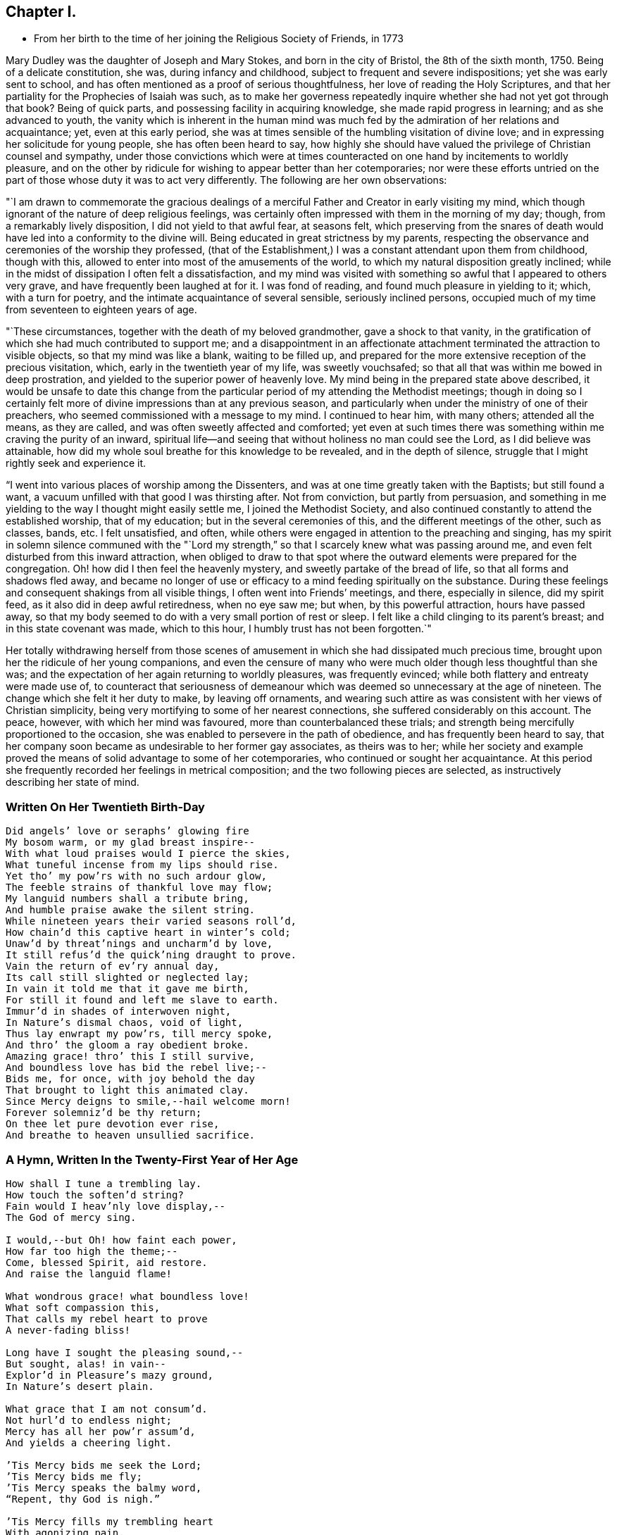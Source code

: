 == Chapter I.

[.chapter-synopsis]
* From her birth to the time of her joining the Religious Society of Friends, in 1773

Mary Dudley was the daughter of Joseph and Mary Stokes, and born in the city of Bristol,
the 8th of the sixth month, 1750.
Being of a delicate constitution, she was, during infancy and childhood,
subject to frequent and severe indispositions; yet she was early sent to school,
and has often mentioned as a proof of serious thoughtfulness,
her love of reading the Holy Scriptures,
and that her partiality for the Prophecies of Isaiah was such,
as to make her governess repeatedly inquire
whether she had not yet got through that book?
Being of quick parts, and possessing facility in acquiring knowledge,
she made rapid progress in learning; and as she advanced to youth,
the vanity which is inherent in the human mind was much
fed by the admiration of her relations and acquaintance;
yet, even at this early period,
she was at times sensible of the humbling visitation of divine love;
and in expressing her solicitude for young people, she has often been heard to say,
how highly she should have valued the privilege of Christian counsel and sympathy,
under those convictions which were at times counteracted on
one hand by incitements to worldly pleasure,
and on the other by ridicule for wishing to appear better than her cotemporaries;
nor were these efforts untried on the part of
those whose duty it was to act very differently.
The following are her own observations:

"`I am drawn to commemorate the gracious dealings of a
merciful Father and Creator in early visiting my mind,
which though ignorant of the nature of deep religious feelings,
was certainly often impressed with them in the morning of my day; though,
from a remarkably lively disposition, I did not yield to that awful fear,
at seasons felt,
which preserving from the snares of death would
have led into a conformity to the divine will.
Being educated in great strictness by my parents,
respecting the observance and ceremonies of the worship they professed,
(that of the Establishment,) I was a constant attendant upon them from childhood,
though with this, allowed to enter into most of the amusements of the world,
to which my natural disposition greatly inclined;
while in the midst of dissipation I often felt a dissatisfaction,
and my mind was visited with something so awful that I appeared to others very grave,
and have frequently been laughed at for it.
I was fond of reading, and found much pleasure in yielding to it; which,
with a turn for poetry, and the intimate acquaintance of several sensible,
seriously inclined persons,
occupied much of my time from seventeen to eighteen years of age.

"`These circumstances, together with the death of my beloved grandmother,
gave a shock to that vanity,
in the gratification of which she had much contributed to support me;
and a disappointment in an affectionate attachment
terminated the attraction to visible objects,
so that my mind was like a blank, waiting to be filled up,
and prepared for the more extensive reception of the precious visitation, which,
early in the twentieth year of my life, was sweetly vouchsafed;
so that all that was within me bowed in deep prostration,
and yielded to the superior power of heavenly love.
My mind being in the prepared state above described,
it would be unsafe to date this change from the particular
period of my attending the Methodist meetings;
though in doing so I certainly felt more of
divine impressions than at any previous season,
and particularly when under the ministry of one of their preachers,
who seemed commissioned with a message to my mind.
I continued to hear him, with many others; attended all the means, as they are called,
and was often sweetly affected and comforted;
yet even at such times there was something within me craving the purity of an inward,
spiritual life--and seeing that without holiness no man could see the Lord,
as I did believe was attainable,
how did my whole soul breathe for this knowledge to be revealed,
and in the depth of silence, struggle that I might rightly seek and experience it.

"`I went into various places of worship among the Dissenters,
and was at one time greatly taken with the Baptists; but still found a want,
a vacuum unfilled with that good I was thirsting after.
Not from conviction, but partly from persuasion,
and something in me yielding to the way I thought might easily settle me,
I joined the Methodist Society,
and also continued constantly to attend the established worship, that of my education;
but in the several ceremonies of this, and the different meetings of the other,
such as classes, bands, etc.
I felt unsatisfied, and often,
while others were engaged in attention to the preaching and singing,
has my spirit in solemn silence communed with the "`Lord my
strength,`" so that I scarcely knew what was passing around me,
and even felt disturbed from this inward attraction,
when obliged to draw to that spot where the outward
elements were prepared for the congregation.
Oh! how did I then feel the heavenly mystery, and sweetly partake of the bread of life,
so that all forms and shadows fled away,
and became no longer of use or efficacy to a mind feeding spiritually on the substance.
During these feelings and consequent shakings from all visible things,
I often went into Friends`' meetings, and there, especially in silence,
did my spirit feed, as it also did in deep awful retiredness, when no eye saw me;
but when, by this powerful attraction, hours have passed away,
so that my body seemed to do with a very small portion of rest or sleep.
I felt like a child clinging to its parent`'s breast;
and in this state covenant was made, which to this hour,
I humbly trust has not been forgotten.`"

Her totally withdrawing herself from those scenes of amusement
in which she had dissipated much precious time,
brought upon her the ridicule of her young companions,
and even the censure of many who were much older though less thoughtful than she was;
and the expectation of her again returning to worldly pleasures, was frequently evinced;
while both flattery and entreaty were made use of,
to counteract that seriousness of demeanour which was
deemed so unnecessary at the age of nineteen.
The change which she felt it her duty to make, by leaving off ornaments,
and wearing such attire as was consistent with her views of Christian simplicity,
being very mortifying to some of her nearest connections,
she suffered considerably on this account.
The peace, however, with which her mind was favoured,
more than counterbalanced these trials;
and strength being mercifully proportioned to the occasion,
she was enabled to persevere in the path of obedience,
and has frequently been heard to say,
that her company soon became as undesirable to her former gay associates,
as theirs was to her;
while her society and example proved the means
of solid advantage to some of her cotemporaries,
who continued or sought her acquaintance.
At this period she frequently recorded her feelings in metrical composition;
and the two following pieces are selected, as instructively describing her state of mind.

=== Written On Her Twentieth Birth-Day

[verse]
____
Did angels`' love or seraphs`' glowing fire
My bosom warm, or my glad breast inspire--
With what loud praises would I pierce the skies,
What tuneful incense from my lips should rise.
Yet tho`' my pow`'rs with no such ardour glow,
The feeble strains of thankful love may flow;
My languid numbers shall a tribute bring,
And humble praise awake the silent string.
While nineteen years their varied seasons roll`'d,
How chain`'d this captive heart in winter`'s cold;
Unaw`'d by threat`'nings and uncharm`'d by love,
It still refus`'d the quick`'ning draught to prove.
Vain the return of ev`'ry annual day,
Its call still slighted or neglected lay;
In vain it told me that it gave me birth,
For still it found and left me slave to earth.
Immur`'d in shades of interwoven night,
In Nature`'s dismal chaos, void of light,
Thus lay enwrapt my pow`'rs, till mercy spoke,
And thro`' the gloom a ray obedient broke.
Amazing grace! thro`' this I still survive,
And boundless love has bid the rebel live;--
Bids me, for once, with joy behold the day
That brought to light this animated clay.
Since Mercy deigns to smile,--hail welcome morn!
Forever solemniz`'d be thy return;
On thee let pure devotion ever rise,
And breathe to heaven unsullied sacrifice.
____

=== A Hymn, Written In the Twenty-First Year of Her Age

[verse]
____
How shall I tune a trembling lay.
How touch the soften`'d string?
Fain would I heav`'nly love display,--
The God of mercy sing.

I would,--but Oh! how faint each power,
How far too high the theme;--
Come, blessed Spirit, aid restore.
And raise the languid flame!

What wondrous grace! what boundless love!
What soft compassion this,
That calls my rebel heart to prove
A never-fading bliss!

Long have I sought the pleasing sound,--
But sought, alas! in vain--
Explor`'d in Pleasure`'s mazy ground,
In Nature`'s desert plain.

What grace that I am not consum`'d.
Not hurl`'d to endless night;
Mercy has all her pow`'r assum`'d,
And yields a cheering light.

`'Tis Mercy bids me seek the Lord;
`'Tis Mercy bids me fly;
`'Tis Mercy speaks the balmy word,
"`Repent, thy God is nigh.`"

`'Tis Mercy fills my trembling heart
With agonizing pain,
With keen distress and poignant smart,--
Nor heave these sighs in vain.

The tears that now in torrents flow.
This Mercy will repress;
Remove the load, a pardon show,
And speak a healing peace.

Then let me humbly wait the hour--
The hour of sweet release;
Incessant, saving grace implore,
Incessant, pant for peace.

At thy blest feet, my Lord and King,
Resigned let me lie,
Till the glad peals of triumph ring.
And Faith behold Thee nigh.

Then shall the stammerer`'s tongue proclaim
The goodness of the Lord;
In grateful strains rehearse His fame,
In hymns His love record.

I`'ll warble to each list`'ning ear
The feeble song of praise;
My sweet employ while trav`'lling here.
To lisp Redeeming Grace!
____

She was much esteemed by John Wesley,
and other distinguished characters in the Methodist connection,
and was frequently urged to become what is called a class leader;
but she freely confessed to him, and other members of the society,
that her views were not perfectly accordant with their tenets,
and she uniformly refrained from taking any active part amongst them.
Her exercises of mind, under the gradual discoveries of the divine will concerning her,
being in degree unfolded in some letters to a dear and intimate friend,
it is thought the following extracts will be acceptable to the reader.

May 10th, 1771--"`I have nothing, my dear friend, to tell you,
but of mercies--nothing but unbounded love should be my theme.
The Lord is indeed gracious, and has lately given me to feel it.
Oh! what sweet calls, what gentle admonitions has He indulged me with.
The feeble structure of clay is impaired--but, glory to my God,
my soul feels the invigorating influence of his grace;
in some moments of retirement lately, it has been ready to burst its barrier,
and I have earnestly longed to be with my Beloved,
nor can I think`' it will be long first.
Glorious prospect!
Oh! my friend, if our next meeting should be around the throne!
While I write, my heart feels unutterable desires.
Pray for me, that the work of grace may be completed in my soul.
I believe it will--I feel I want everything,
and am fully confident Jesus will supply all that is lacking.
In the eyes of some, this might appear as the wild excursion of enthusiasm;
to my friend it will wear a different aspect, and I trust,
engage her in my behalf at the throne of grace.
This, however, we are certain of, there is no danger from any thing that leads to God,
and an impression, whether real or imaginary, of our nearness to death,
cannot but give a solemnity to the mind.`"

November 5th, 1771.--"`Do not you, do not I,
feel the need of just such an all-sufficient Redeemer, as the compassionate Jesus?
Blessed be his name, we cannot, we would not do without Him, as our Prophet, Priest,
and King.
Here our poverty is indeed our greatest riches: we are content, yea, we rejoice,
that our whole dependance is on,
and our entire support derived from Him in whom all fullness dwells;
as having nothing and yet possessing all things.
Christ is indeed eyes to the blind, ears to the deaf, feet to the lame, yea,
all the sinner wants.
For my own part, I feel I am all weakness and helplessness, having everything to learn,
but find the Lord Jesus to be that rock whereunto I may always resort.
I long to be more closely united to Him who hath so graciously condescended,
and mercifully delivered me.
Oh! that my one desire, aim, and intention, may be to live to His glory.`"

--"`To be in the will of Him who does all things well, is blessed:
may we bow continually to his easy sway.
Oh! what happiness should we find resulting from the desire that He might choose for us.
Surely infinite love joins with infinite wisdom, and wills our peace.
May our language then be ever this--

[verse]
____
'`Melt down our will and let it flow
And take the mould divine.`'
____

[.no-indent]
--"`Consider the Apostle and High Priest of our profession, Jesus Christ,
who for the joy that was set before Him endured the cross.
Oh! my friend, let us press toward the mark,
this glorious mark of conformity to our divine Lord and Master.
Does nature, that principle which cries spare me, oppose,
and strongly resist the operation of that power
which lays the axe to the root of the tree,
and forbids self-indulgence?
yet, let us in the strength communicated, obey that command,
"`follow me;`" and will not every act of self-denial we are enabled to perform,
weaken the power of our enemies, and encourage us to persevere in the glorious combat?
Verily it will, and also meet a present recompense of reward from condescending grace.
Come, then, my beloved friend, gird up the loins of your mind, be sober,
and watch unto prayer; the Bridegroom cometh, go ye forth to meet him; meet Him,
by adverting to him in your own heart, where he waits to speak in righteousness,
mighty to save.
Oh! for that attentive listening to His secret voice, which one felt who said,
'`Be still, Oh my soul! speak, Oh my Love!`' I had almost said, Hail celestial silence,
sacred source of heavenly safety, sweetest spring of solid peace.
I know not of any path besides that is truly safe,--it is an impregnable fortress.
'`I will watch to see what he will say unto me,`' was the
determination of an ancient servant of the Most High:
may my friend go and do likewise,
and may the God of all grace enable His weakest worm to follow every solemn injunction,
and obey the dictates of His spirit.
Pray that I may ever keep an attentive watch,
lest I should be surprised in an hour I expect not.`"

--"`I have frequently wished for an opportunity of addressing you through this channel,
but in vain, till the present moment, and with more than usual pleasure I embrace it;
but what can I say?
Not rich and increased with goods, but poor and needy, where is my spring of help?
Even in Him who is the-Alpha and Omega;
if in matchless condescension He deigns to communicate, as His is the power,
to Him also may the glory be ever ascribed!
I suppose my friend expects an interpretation of what has been lately hinted,
with regard to the approbation I feel of the Quakers`' mode of worship:
on this point I have little to say,
yet with the most unreserved freedom will I speak to that friend,
whom I wish to know the inmost recesses of my heart.
I need not tell you how exceedingly different my
natural disposition is from the love of solitude,
whether internal or external.
Prone to activity, and fond of dissipation, I pursued the attraction,
till a more powerful and all conquering one allured me.

"`Since I have known any thing of the peace which is from above,
retirement has been pleasant, though a principle of acting was yet alive;
this was encouraged by my connection with the Methodists,
who I need not tell you are in the active class.
Having premised how opposed to my own, I think I may conclude,
that the Spirit of God has now produced a cessation of self-working within me,
and by emptying as from vessel to vessel, is showing me I have everything to learn,
and that by lying in His forming hand, the temple will be raised to his own glory;
this leads me into the inward path of abstraction from
those things I once thought essential,
and to the confirmation of these feelings the
ministry of the Friends has much contributed;
the small still voice has whispered unutterable
things to His unworthy dust in their assemblies,
and given tokens of his approbation to my meeting with them.
Adored be his condescending love!
Hitherto then hath the Lord brought me, and who hath been His counsellor?
Verily his own unerring wisdom: the future, with the past, is His;
ignorance itself Amos 1:1 have no light, but as he diffuses it,
and He has graciously promised that His followers shall not walk in darkness,
but shall have the light of life; they shall be taught of God.
Is this Divine Teacher my friend?
May I be all attention to Him who has given me the desire to be instructed by Him.
To this guiding, my much loved friend, I leave my cause;
I feel it my privilege to wait upon God.
I know not that it is my duty to be joined with this part of the flock,
though my mind strongly unites with them:
my path must be more illumined before I presume to take a step so important.

I want not a name, need I tell you so?
it is the nature of that Christianity which is life and spirit,
that can alone administer real peace to mine and to every soul.
Permit me then, my friend, to meet with,
and love those who are the subject of your fears--your friendly,
tender fears--and think not that I shall ever realize these,
unless plainly directed thereto.
My ever dear friend will, I doubt not, bear me on her heart before the throne of grace,
where I trust our united language will forever be--`' Father, thy will be done.`'`"

Many others of her religious acquaintance also testified their
uneasiness at her evident attraction to the Society of Friends;
and John Wesley wrote to her in very strong terms of disapprobation.
The following letter to him closed her correspondence with this highly esteemed friend,
who afterwards continued to treat her with affectionate regard,
and to speak of her in terms of respect.

[.embedded-content-document.letter]
--

[.letter-heading]
Letter to John Wesley, July 29, 1772

[.salutation]
My very dear and worthy friend:

For once I can say, the receipt of a letter from you has given me inexpressible pain;
I am therefore constrained to address you in this maimer, before we personally meet,
as I fear my spirits would not enable me so freely to speak,
as to write the undisguised feelings of my heart.
I believe the apprehension of my valuable friend and father,
arises from a tender affection for an unworthy worm;
of the sincerity of which he has only added a fresh and
convincing proof Whether I may give weight to,
or dissipate your fears, the most unreserved declaration of my sentiments will determine.
Your reviving in my remembrance,
the many favours I have received from the liberal hand of mercy,
since my connection with our dear friends, is kindly proper;
I think I have some sensibility of the love of God towards me in this respect,
and esteem that memorable hour when I heard the gospel trumpet among them,
the happiest of my life.
Yes, my dearest sir,
my heart burns while I recollect the attraction of heavenly grace! the many,
the innumerable mercies since then received, I desire with thankfulness to acknowledge;
and which, unless the spirit is separated from the gracious Author, cannot be forgotten.
'`Beware of striking into new paths,`' says my revered friend.
Much, very much, should I fear exploring any of myself,
or taking one step in so important a point, without the direction of Him,
who is emphatically called, '`Wonderful!
Counsellor!`' To His praise be it spoken.
He has given me the desire to be guided by Him; and I humbly hope,
in obedience to this Holy Teacher,
I have at some seasons lately attended the Quakers`' meeting,
but not at the time of our own worship, except Sunday evenings, when, with truth I say,
the excessive warmth of the room was too much for me to bear.
I am obliged to testify, the Lord has clothed his word delivered there with divine power,
for which the heart of my dear father will rejoice, since

[verse]
____
'`Names, and sects, and parties fall,
And thou, O Christ, art all in all!`'
____

[.no-indent]
With regard to silent meetings,
I apprehend their authority may be known by the power they are attended with.
I have not been at such,
yet in my own experience find the unutterable prayer to be the most profitable,
and am led much into what is so beautifully expressed in one of our hymns.

[verse]
____
'`The speechless awe that dares not move,
And all the silent heaven of love!`'
____

[.no-indent]
I long to be more internally devoted to that God,
who alone is worshipped in spirit and in truth; and find,
in order to keep up a spiritual intercourse, there must be a deep, inward,
silent attention, to the secret intimations of divine love,
for which my inmost soul aspires to Him,
who has promised to fulfil the desire of them that seek him; and is this, my dear sir,
'`stepping out of the way.`' Surely it cannot,
while I find a peace that passeth all understanding.
Can this lead me to think slightly of my old teachers?
Oh! could my heart be opened to my friend, he would see far other characters imprest.

Will this teach me to neglect my meetings?
I esteem them great privileges where, not custom,
but a sincere desire for God`'s glory is our principle of action.
What further can I say to my honoured friend,
after disclosing so much of that heart which holds him
in most affectionate and respectful love.
I can only add the request,
that he would join me in that emphatic prayer to the God of all grace,
'`Thy will be done;`' to which an attention and obedience will, I trust,
divinely influence his very unworthy, but gratefully affectionate,

[.signed-section-signature]
Mary Stokes.

After this she gradually withdrew from the Methodist Society,
and became increasingly sensible that it was her religious duty to profess with Friends,
which she was strengthened openly to acknowledge in language and demeanour,
about the middle of the year 1773.
This important event, and the deep exercises by which it was preceded,
are thus stated in my dear mother`'s own narrative:

"`The active zeal of the people I loved, and had joined,
now appeared to me irreconcilable with that self-abasement,
and utter inability to move without holy help, which I experienced.
I had nothing but poverty and weakness to tell of; and when from the force of example,
I did speak,^
footnote:[This alludes to the practice of disclosing individual
experience in class meetings of the Methodist Society.]
my little strength was rather diminished than increased.
Indeed, I found little but in quietude and inward attention, and when centered here,
I had all things, because I possessed the good itself.
Thus was my mind drawn from all creatures, without the help of any,
to the Creator and source of light and life, who, to finish His own work,
saw meet to deprive me of my health; this happened in the year 1773,
about the time of my dear father`'s death,
on whom I closely attended through a lingering illness, wherein he said to me, '`O Polly!
I had rather see you as you are than on a throne.`' I believe he died in peace.
My complaints threatened my life, being consumptive,
but I felt no way anxious respecting the termination.
I was weaned from all creatures, but felt, beyond all doubt, that if life was prolonged,
were there no Quaker on earth, I must be one in principle and practice;
but being determined if the work was of God, He himself should effect it,
I read not any book of their writing.
Being utterly unable to go from home, I attended no place of worship,
and conversed with very few, except my beloved and most intimate friend,
Rebecca Scudamore,^
footnote:[This friend was a member of the Church of England, and highly esteemed,
as a woman of distinguished piety and deep spiritual experience.
A short account of her life was printed at Bristol about thirty years ago.]
and even to her were my lips sealed respecting the path pointed out to me;
but after hesitating and shrinking many weeks from using the plain language,
wherein the cross was too great to be resignedly borne, she told me her fixed belief,
that I ought to use it, and that my disobedience caused her great suffering,
or to that effect: I then told her, I was convinced of its being required, but,
that if giving my natural life would be accepted, I was ready to yield the sacrifice.

"`My health grew worse, and every act of transgression increased my bodily weakness;
until feeling all was at stake, in the very anguish of my spirit I yielded;
and addressing my beloved and hitherto affectionate mother,
in the language of conviction, my sufferings grew extreme through her opposition;
but never may my soul forget the precious influence then extended.
The very climate I breathed in was sweet, all was tranquil and serene,
and the evidence of heavenly approbation beyond expression clear;
so that this temporary suffering from mistaken zeal, seemed light, comparatively;
and indeed all was more than compensated by future kindness,
when light shone about that dear parent`'s dwelling.
My health mended, I soon got to meetings,
and though ignorant of the way Friends had been led,
or some peculiar testimonies they held,
the day of vision clearly unfolded them one after another,
so that obedience in one matter loosened the seal to another opening, until I found,
as face answered face in a glass,
so did the experience of enlightened minds answer one to the other.
I here remember the strong impression I received
of the want of rectitude and spirituality,
respecting the payment of tithes or priest`'s demands;
feeling great pain in only handing, at my mother`'s request, a piece of money,
which was her property, to some collectors for this purpose:
so delicate and swift is the pure witness against even touching that which defileth.`"

Her relations left no means untried to dissuade her
from a profession which involved so much self denial,
and seemed, in their view, to frustrate every prospect of worldly advantage;
and her mother considering her change as the effect of temptation,
was in hopes the interference of the minister of the parish would prove helpful,
and accordingly promoted their having an interview;
but this did not produce any alteration,
neither was it very satisfactory to either party.
The clergyman very strongly censured her for having
taken so important a step without first consulting him,
to which she replied, that not feeling at liberty to confer with flesh and blood,
even by consulting her own inclinations, she dared not seek any human counsel,
and was endeavouring to act in simple obedience to the
discoveries of divine light in her own soul.
Upon leaving her, he presented a book, which he enjoined her to read,
but upon looking at the title "`A Preservative from Quakerism,`" she pleasantly observed,
"`It is too late, thou shouldest have brought me a restorative.`"
In the midst of this opposition,
she was much encouraged by the sympathy and Christian advice of Elizabeth Johnson,
a conspicuous and valuable member of the Methodist society.
This friend had frequently visited her during her illness,
and once when she was thought near her end,
after spending a considerable time in silence by the bed side,
solemnly addressed her in the following language:
"`I do not believe that your Heavenly Father is about to take you out of the world,
but I believe you are called to make a different profession;
you are not led as the Methodists are, but are designed to become a Quaker.`"
This, though very striking and of an encouraging tendency,
did not produce any acknowledgment of what was then
passing in the conflicted mind of the invalid,
who, however, continued to derive comfort from the visits of this valuable acquaintance;
and has often mentioned the sweet and strengthening
influence of which she was at times sensible,
when no words passed between them,
as well as the tender and maternal interest which she afterwards manifested,
when the view she had expressed was realized,
by her young friend publicly avowing religious sentiments different from her own.
